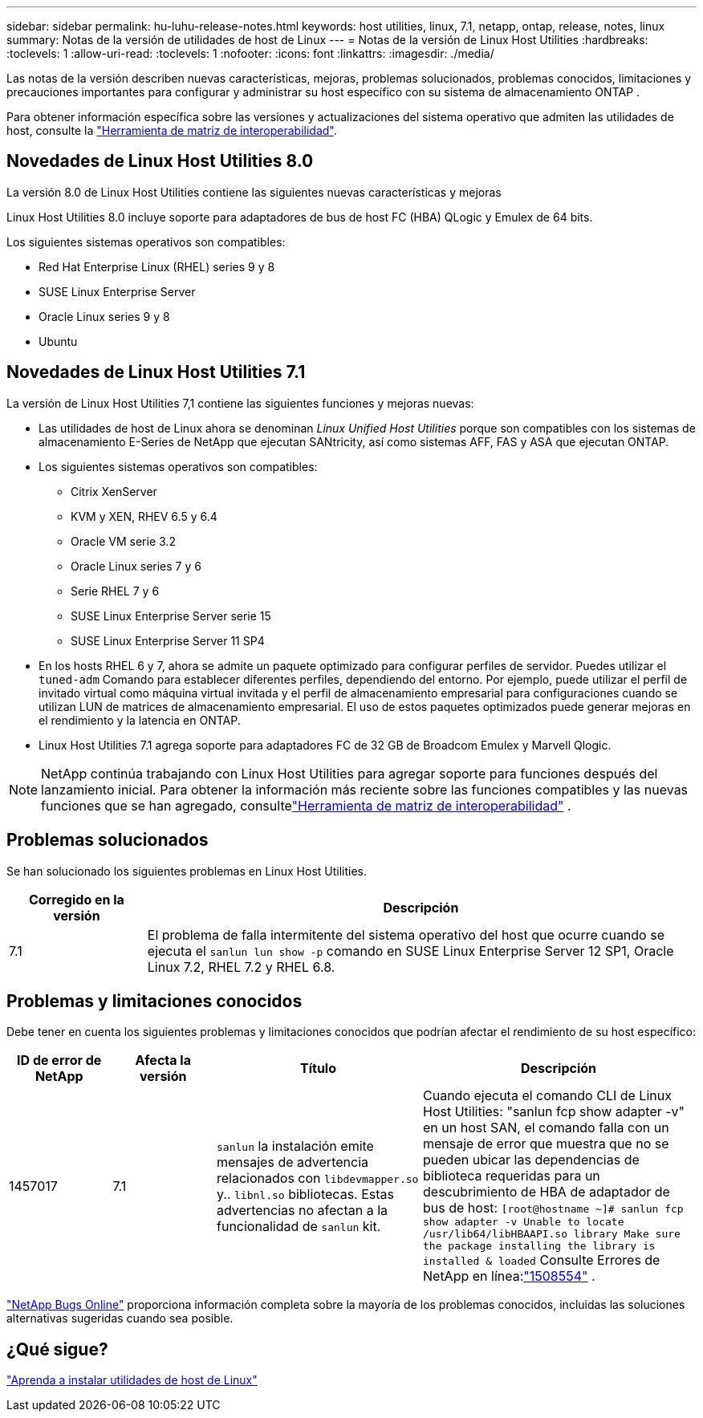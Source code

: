 ---
sidebar: sidebar 
permalink: hu-luhu-release-notes.html 
keywords: host utilities, linux, 7.1, netapp, ontap, release, notes, linux 
summary: Notas de la versión de utilidades de host de Linux 
---
= Notas de la versión de Linux Host Utilities
:hardbreaks:
:toclevels: 1
:allow-uri-read: 
:toclevels: 1
:nofooter: 
:icons: font
:linkattrs: 
:imagesdir: ./media/


[role="lead"]
Las notas de la versión describen nuevas características, mejoras, problemas solucionados, problemas conocidos, limitaciones y precauciones importantes para configurar y administrar su host específico con su sistema de almacenamiento ONTAP .

Para obtener información específica sobre las versiones y actualizaciones del sistema operativo que admiten las utilidades de host, consulte la link:https://imt.netapp.com/matrix/#welcome["Herramienta de matriz de interoperabilidad"^].



== Novedades de Linux Host Utilities 8.0

La versión 8.0 de Linux Host Utilities contiene las siguientes nuevas características y mejoras

Linux Host Utilities 8.0 incluye soporte para adaptadores de bus de host FC (HBA) QLogic y Emulex de 64 bits.

Los siguientes sistemas operativos son compatibles:

* Red Hat Enterprise Linux (RHEL) series 9 y 8
* SUSE Linux Enterprise Server
* Oracle Linux series 9 y 8
* Ubuntu




== Novedades de Linux Host Utilities 7.1

La versión de Linux Host Utilities 7,1 contiene las siguientes funciones y mejoras nuevas:

* Las utilidades de host de Linux ahora se denominan _Linux Unified Host Utilities_ porque son compatibles con los sistemas de almacenamiento E-Series de NetApp que ejecutan SANtricity, así como sistemas AFF, FAS y ASA que ejecutan ONTAP.
* Los siguientes sistemas operativos son compatibles:
+
** Citrix XenServer
** KVM y XEN, RHEV 6.5 y 6.4
** Oracle VM serie 3.2
** Oracle Linux series 7 y 6
** Serie RHEL 7 y 6
** SUSE Linux Enterprise Server serie 15
** SUSE Linux Enterprise Server 11 SP4


* En los hosts RHEL 6 y 7, ahora se admite un paquete optimizado para configurar perfiles de servidor.  Puedes utilizar el `tuned-adm` Comando para establecer diferentes perfiles, dependiendo del entorno.  Por ejemplo, puede utilizar el perfil de invitado virtual como máquina virtual invitada y el perfil de almacenamiento empresarial para configuraciones cuando se utilizan LUN de matrices de almacenamiento empresarial.  El uso de estos paquetes optimizados puede generar mejoras en el rendimiento y la latencia en ONTAP.
* Linux Host Utilities 7.1 agrega soporte para adaptadores FC de 32 GB de Broadcom Emulex y Marvell Qlogic.



NOTE: NetApp continúa trabajando con Linux Host Utilities para agregar soporte para funciones después del lanzamiento inicial.  Para obtener la información más reciente sobre las funciones compatibles y las nuevas funciones que se han agregado, consultelink:https://imt.netapp.com/matrix/#welcome["Herramienta de matriz de interoperabilidad"^] .



== Problemas solucionados

Se han solucionado los siguientes problemas en Linux Host Utilities.

[cols="20, 80"]
|===
| Corregido en la versión | Descripción 


| 7.1 | El problema de falla intermitente del sistema operativo del host que ocurre cuando se ejecuta el `sanlun lun show -p` comando en SUSE Linux Enterprise Server 12 SP1, Oracle Linux 7.2, RHEL 7.2 y RHEL 6.8. 
|===


== Problemas y limitaciones conocidos

Debe tener en cuenta los siguientes problemas y limitaciones conocidos que podrían afectar el rendimiento de su host específico:

[cols="15, 15, 30, 40"]
|===
| ID de error de NetApp | Afecta la versión | Título | Descripción 


| 1457017 | 7.1 |  `sanlun` la instalación emite mensajes de advertencia relacionados con `libdevmapper.so` y.. `libnl.so` bibliotecas. Estas advertencias no afectan a la funcionalidad de `sanlun` kit. | Cuando ejecuta el comando CLI de Linux Host Utilities: "sanlun fcp show adapter -v" en un host SAN, el comando falla con un mensaje de error que muestra que no se pueden ubicar las dependencias de biblioteca requeridas para un descubrimiento de HBA de adaptador de bus de host:
`[root@hostname ~]# sanlun fcp show adapter -v
Unable to locate /usr/lib64/libHBAAPI.so library
Make sure the package installing the library is installed & loaded` Consulte Errores de NetApp en línea:link:https://mysupport.netapp.com/site/bugs-online/product/HOSTUTILITIES/1508554["1508554"^] . 
|===
link:https://mysupport.netapp.com/site/bugs-online/product["NetApp Bugs Online"^] proporciona información completa sobre la mayoría de los problemas conocidos, incluidas las soluciones alternativas sugeridas cuando sea posible.



== ¿Qué sigue?

link:hu-luhu-80.html["Aprenda a instalar utilidades de host de Linux"]
